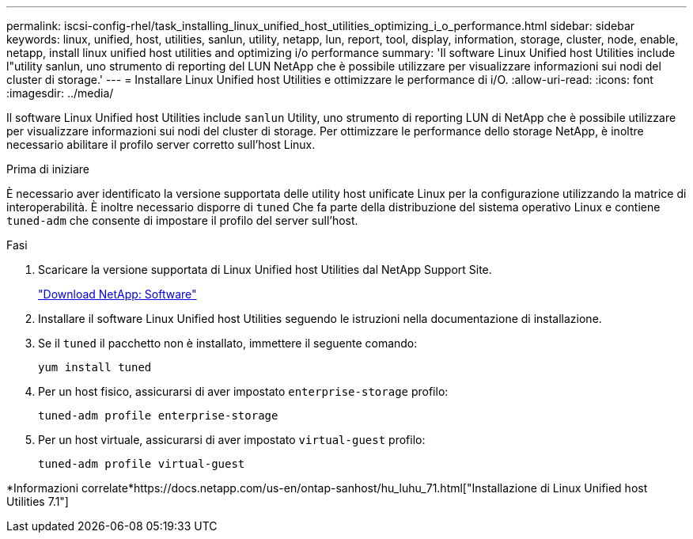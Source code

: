 ---
permalink: iscsi-config-rhel/task_installing_linux_unified_host_utilities_optimizing_i_o_performance.html 
sidebar: sidebar 
keywords: linux, unified, host, utilities, sanlun, utility, netapp, lun, report, tool, display, information, storage, cluster, node, enable, netapp, install linux unified host utilities and optimizing i/o performance 
summary: 'Il software Linux Unified host Utilities include l"utility sanlun, uno strumento di reporting del LUN NetApp che è possibile utilizzare per visualizzare informazioni sui nodi del cluster di storage.' 
---
= Installare Linux Unified host Utilities e ottimizzare le performance di i/O.
:allow-uri-read: 
:icons: font
:imagesdir: ../media/


[role="lead"]
Il software Linux Unified host Utilities include `sanlun` Utility, uno strumento di reporting LUN di NetApp che è possibile utilizzare per visualizzare informazioni sui nodi del cluster di storage. Per ottimizzare le performance dello storage NetApp, è inoltre necessario abilitare il profilo server corretto sull'host Linux.

.Prima di iniziare
È necessario aver identificato la versione supportata delle utility host unificate Linux per la configurazione utilizzando la matrice di interoperabilità. È inoltre necessario disporre di `tuned` Che fa parte della distribuzione del sistema operativo Linux e contiene `tuned-adm` che consente di impostare il profilo del server sull'host.

.Fasi
. Scaricare la versione supportata di Linux Unified host Utilities dal NetApp Support Site.
+
http://mysupport.netapp.com/NOW/cgi-bin/software["Download NetApp: Software"]

. Installare il software Linux Unified host Utilities seguendo le istruzioni nella documentazione di installazione.
. Se il `tuned` il pacchetto non è installato, immettere il seguente comando:
+
`yum install tuned`

. Per un host fisico, assicurarsi di aver impostato `enterprise-storage` profilo:
+
`tuned-adm profile enterprise-storage`

. Per un host virtuale, assicurarsi di aver impostato `virtual-guest` profilo:
+
`tuned-adm profile virtual-guest`



*Informazioni correlate*https://docs.netapp.com/us-en/ontap-sanhost/hu_luhu_71.html["Installazione di Linux Unified host Utilities 7.1"]
